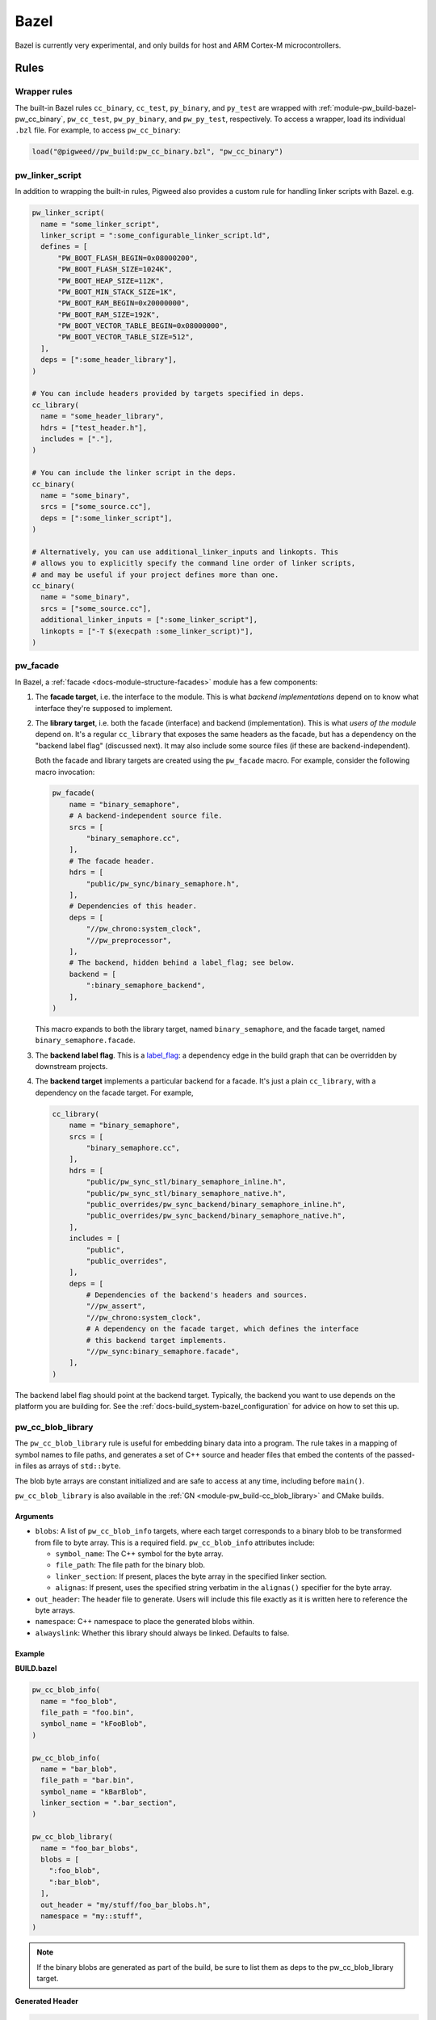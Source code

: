 .. _module-pw_build-bazel:

=====
Bazel
=====
.. pigweed-module-subpage::
   :name: pw_build

Bazel is currently very experimental, and only builds for host and ARM Cortex-M
microcontrollers.

.. _module-pw_build-bazel-wrapper-rules:

-----
Rules
-----

Wrapper rules
=============
The built-in Bazel rules ``cc_binary``, ``cc_test``, ``py_binary``, and
``py_test`` are wrapped with :ref:`module-pw_build-bazel-pw_cc_binary`,
``pw_cc_test``, ``pw_py_binary``, and ``pw_py_test``, respectively.
To access a wrapper, load its individual ``.bzl`` file. For example, to
access ``pw_cc_binary``:

.. code-block:: python

   load("@pigweed//pw_build:pw_cc_binary.bzl", "pw_cc_binary")

.. _module-pw_build-bazel-pw_linker_script:

pw_linker_script
================
In addition to wrapping the built-in rules, Pigweed also provides a custom
rule for handling linker scripts with Bazel. e.g.

.. code-block:: python

   pw_linker_script(
     name = "some_linker_script",
     linker_script = ":some_configurable_linker_script.ld",
     defines = [
         "PW_BOOT_FLASH_BEGIN=0x08000200",
         "PW_BOOT_FLASH_SIZE=1024K",
         "PW_BOOT_HEAP_SIZE=112K",
         "PW_BOOT_MIN_STACK_SIZE=1K",
         "PW_BOOT_RAM_BEGIN=0x20000000",
         "PW_BOOT_RAM_SIZE=192K",
         "PW_BOOT_VECTOR_TABLE_BEGIN=0x08000000",
         "PW_BOOT_VECTOR_TABLE_SIZE=512",
     ],
     deps = [":some_header_library"],
   )

   # You can include headers provided by targets specified in deps.
   cc_library(
     name = "some_header_library",
     hdrs = ["test_header.h"],
     includes = ["."],
   )

   # You can include the linker script in the deps.
   cc_binary(
     name = "some_binary",
     srcs = ["some_source.cc"],
     deps = [":some_linker_script"],
   )

   # Alternatively, you can use additional_linker_inputs and linkopts. This
   # allows you to explicitly specify the command line order of linker scripts,
   # and may be useful if your project defines more than one.
   cc_binary(
     name = "some_binary",
     srcs = ["some_source.cc"],
     additional_linker_inputs = [":some_linker_script"],
     linkopts = ["-T $(execpath :some_linker_script)"],
   )

.. _module-pw_build-bazel-pw_facade:

pw_facade
=========
In Bazel, a :ref:`facade <docs-module-structure-facades>` module has a few
components:

#. The **facade target**, i.e. the interface to the module. This is what
   *backend implementations* depend on to know what interface they're supposed
   to implement.

#. The **library target**, i.e. both the facade (interface) and backend
   (implementation). This is what *users of the module* depend on. It's a
   regular ``cc_library`` that exposes the same headers as the facade, but
   has a dependency on the "backend label flag" (discussed next). It may also
   include some source files (if these are backend-independent).

   Both the facade and library targets are created using the
   ``pw_facade`` macro. For example, consider the following
   macro invocation:

   .. code-block:: python

      pw_facade(
          name = "binary_semaphore",
          # A backend-independent source file.
          srcs = [
              "binary_semaphore.cc",
          ],
          # The facade header.
          hdrs = [
              "public/pw_sync/binary_semaphore.h",
          ],
          # Dependencies of this header.
          deps = [
              "//pw_chrono:system_clock",
              "//pw_preprocessor",
          ],
          # The backend, hidden behind a label_flag; see below.
          backend = [
              ":binary_semaphore_backend",
          ],
      )

   This macro expands to both the library target, named ``binary_semaphore``,
   and the facade target, named ``binary_semaphore.facade``.

#. The **backend label flag**. This is a `label_flag
   <https://bazel.build/extending/config#label-typed-build-settings>`_: a
   dependency edge in the build graph that can be overridden by downstream projects.

#. The **backend target** implements a particular backend for a facade. It's
   just a plain ``cc_library``, with a dependency on the facade target. For example,

   .. code-block:: python

      cc_library(
          name = "binary_semaphore",
          srcs = [
              "binary_semaphore.cc",
          ],
          hdrs = [
              "public/pw_sync_stl/binary_semaphore_inline.h",
              "public/pw_sync_stl/binary_semaphore_native.h",
              "public_overrides/pw_sync_backend/binary_semaphore_inline.h",
              "public_overrides/pw_sync_backend/binary_semaphore_native.h",
          ],
          includes = [
              "public",
              "public_overrides",
          ],
          deps = [
              # Dependencies of the backend's headers and sources.
              "//pw_assert",
              "//pw_chrono:system_clock",
              # A dependency on the facade target, which defines the interface
              # this backend target implements.
              "//pw_sync:binary_semaphore.facade",
          ],
      )

The backend label flag should point at the backend target. Typically, the
backend you want to use depends on the platform you are building for. See the
:ref:`docs-build_system-bazel_configuration` for advice on how to set this up.

pw_cc_blob_library
==================
The ``pw_cc_blob_library`` rule is useful for embedding binary data into a
program. The rule takes in a mapping of symbol names to file paths, and
generates a set of C++ source and header files that embed the contents of the
passed-in files as arrays of ``std::byte``.

The blob byte arrays are constant initialized and are safe to access at any
time, including before ``main()``.

``pw_cc_blob_library`` is also available in the :ref:`GN <module-pw_build-cc_blob_library>`
and CMake builds.

Arguments
---------
* ``blobs``: A list of ``pw_cc_blob_info`` targets, where each target
  corresponds to a binary blob to be transformed from file to byte array. This
  is a required field. ``pw_cc_blob_info`` attributes include:

  * ``symbol_name``: The C++ symbol for the byte array.
  * ``file_path``: The file path for the binary blob.
  * ``linker_section``: If present, places the byte array in the specified
    linker section.
  * ``alignas``: If present, uses the specified string verbatim in
    the ``alignas()`` specifier for the byte array.

* ``out_header``: The header file to generate. Users will include this file
  exactly as it is written here to reference the byte arrays.
* ``namespace``: C++ namespace to place the generated blobs within.
* ``alwayslink``: Whether this library should always be linked. Defaults to false.

Example
-------
**BUILD.bazel**

.. code-block:: python

   pw_cc_blob_info(
     name = "foo_blob",
     file_path = "foo.bin",
     symbol_name = "kFooBlob",
   )

   pw_cc_blob_info(
     name = "bar_blob",
     file_path = "bar.bin",
     symbol_name = "kBarBlob",
     linker_section = ".bar_section",
   )

   pw_cc_blob_library(
     name = "foo_bar_blobs",
     blobs = [
       ":foo_blob",
       ":bar_blob",
     ],
     out_header = "my/stuff/foo_bar_blobs.h",
     namespace = "my::stuff",
   )

.. note:: If the binary blobs are generated as part of the build, be sure to
          list them as deps to the pw_cc_blob_library target.

**Generated Header**

.. code-block::

   #pragma once

   #include <array>
   #include <cstddef>

   namespace my::stuff {

   extern const std::array<std::byte, 100> kFooBlob;

   extern const std::array<std::byte, 50> kBarBlob;

   }  // namespace my::stuff

**Generated Source**

.. code-block::

   #include "my/stuff/foo_bar_blobs.h"

   #include <array>
   #include <cstddef>

   #include "pw_preprocessor/compiler.h"

   namespace my::stuff {

   const std::array<std::byte, 100> kFooBlob = { ... };

   PW_PLACE_IN_SECTION(".bar_section")
   const std::array<std::byte, 50> kBarBlob = { ... };

   }  // namespace my::stuff

.. _module-pw_build-bazel-pw_cc_binary:

pw_cc_binary
============
.. _cc_binary: https://bazel.build/reference/be/c-cpp#cc_binary

``pw_cc_binary`` is a wrapper of `cc_binary`_. It's implemented at
:cs:`pw_build/pw_cc_binary.bzl`. Usage of this wrapper is optional;
downstream Pigweed projects can instead use ``cc_binary`` if preferred.

Basic usage:

.. code-block:: python

   load("@pigweed//pw_build:pw_cc_binary.bzl", "pw_cc_binary")

   pw_cc_binary(
       name = "…",
       srcs = ["…"],
       deps = [
           "…",
       ],
   )

Pros of using ``pw_cc_binary``:

* It simplifies :ref:`link-time dependency
  <docs-build_system-bazel_link-extra-lib>`. Projects using ``cc_binary``
  must set up (and document) link-time dependency themselves.

Cons of using ``pw_cc_binary``:

.. _magical: https://en.wikipedia.org/wiki/Magic_(programming)

* It makes the configuration of :ref:`module-pw_log` and
  :ref:`module-pw_assert` a bit more `magical`_.

.. _module-pw_build-bazel-pw_cc_binary_with_map:

pw_cc_binary_with_map
=====================
The ``pw_cc_binary_with_map`` rule can be used to build a binary like
``cc_binary`` does but also generate a .map file from the linking step.

.. code-block:: python

   pw_cc_binary_with_map(
     name = "test",
     srcs = ["empty_main.cc"],
   )

This should result in a ``test.map`` file generated next to the ``test`` binary.

Note that it's only partially compatible with the ``cc_binary`` interface and
certain things are not implemented like make variable substitution.

.. _module-pw_build-bazel-pw_elf_to_bin:

pw_elf_to_bin
=============
The ``pw_elf_to_bin`` rule takes in a binary executable target and produces a
file using the ``-Obinary`` option to ``objcopy``. This is only suitable for use
with binaries where all the segments are non-overlapping. A common use case for
this type of file is booting directly on hardware with no bootloader.

.. code-block:: python

   load("@pigweed//pw_build:binary_tools.bzl", "pw_elf_to_bin")

   pw_elf_to_bin(
     name = "bin",
     elf_input = ":main",
     bin_out = "main.bin",
   )

.. _module-pw_build-bazel-pw_elf_to_dump:

pw_elf_to_dump
==============
The ``pw_elf_to_dump`` rule takes in a binary executable target and produces a
text file containing the output of the toolchain's ``objdump -xd`` command. This
contains the full binary layout, symbol table and disassembly which is often
useful when debugging embedded firmware.

.. code-block:: python

   load("@pigweed//pw_build:binary_tools.bzl", "pw_elf_to_dump")

   pw_elf_to_dump(
     name = "dump",
     elf_input = ":main",
     dump_out = "main.dump",
   )

pw_copy_and_patch_file
======================
Provides the ability to patch a file as part of the build.

The source file will not be patched in place, but instead copied before
patching. The output of this target will be the patched file.

Arguments
---------
- ``name``: The name of the target.

- ``source``: The source file to be patched.

- ``out``: The output file containing the patched contents.

- ``patch_file``: The patch file.

Example
-------
To apply the patch `changes.patch` to the file `data/file.txt` which is located
in the bazel dependency `@external-sdk//`.

.. code-block::

   pw_copy_and_patch_file(
       name = "apply_patch",
       src = "@external-sdk//data/file.txt",
       out = "data/patched_file.txt",
       patch_file = "changes.patch",
   )

pw_py_importable_runfile
========================
An importable ``py_library`` that makes loading runfiles easier.

When using Bazel runfiles from Python,
`Rlocation() <https://rules-python.readthedocs.io/en/latest/api/py/runfiles/runfiles.runfiles.html#runfiles.runfiles.Runfiles.Rlocation>`__
takes two arguments:

1. The ``path`` of the runfiles. This is the apparent repo name joined with
   the path within that repo.
2. The ``source_repo`` to evaluate ``path`` from. This is related to how
   apparent repo names and canonical repo names are handled by Bazel.

Unfortunately, it's easy to get these arguments wrong.

This generated Python library short-circuits this problem by letting Bazel
generate the correct arguments to ``Rlocation()`` so users don't even have
to think about what to pass.

For example:

.. code-block:: python

   # In @bloaty//:BUILD.bazel, or wherever is convenient:
   pw_py_importable_runfile(
       name = "bloaty_runfiles",
       src = "//:bin/bloaty",
       executable = True,
       import_location = "bloaty.bloaty_binary",
       visibility = ["//visibility:public"],
   )

   # Using the pw_py_importable_runfile from a py_binary in a
   # BUILD.bazel file:
   py_binary(
       name = "my_binary",
       srcs = ["my_binary.py"],
       main = "my_binary.py",
       deps = ["@bloaty//:bloaty_runfiles"],
   )

   # In my_binary.py:
   import bloaty.bloaty_binary
   from python.runfiles import runfiles  # type: ignore

   r = runfiles.Create()
   bloaty_path = r.Rlocation(*bloaty.bloaty_binary.RLOCATION)

.. note::

   Because this exposes runfiles as importable Python modules,
   the import paths of the generated libraries may collide with existing
   Python libraries. When this occurs, you need to
   :ref:`docs-style-python-extend-generated-import-paths`.

Attrs
-----

.. list-table::
   :header-rows: 1

   * - Name
     - Description
   * - import_location
     - The final Python import path of the generated module. By default, this is ``path.to.package.label_name``.
   * - target
     - The file this library exposes as runfiles.
   * - executable
     - Whether or not the source file is executable.
   * - \*\*kwargs
     - Common attributes to forward both underlying targets.

Platform compatibility rules
============================
Macros and rules related to platform compatibility are provided in
``//pw_build:compatibility.bzl``.

.. _module-pw_build-bazel-boolean_constraint_value:

boolean_constraint_value
------------------------
This macro is syntactic sugar for declaring a `constraint setting
<https://bazel.build/reference/be/platforms-and-toolchains#constraint_setting>`__
with just two possible `constraint values
<https://bazel.build/reference/be/platforms-and-toolchains#constraint_value>`__.
The only exposed target is the ``constraint_value`` corresponding to ``True``;
the default value of the setting is ``False``.

This macro is meant to simplify declaring
:ref:`docs-bazel-compatibility-module-specific`.

host_backend_alias
------------------
An alias that resolves to the backend for host platforms. This is useful when
declaring a facade that provides a default backend for host platform use.


----------------
Starlark helpers
----------------

Platform-based flag merging
===========================
Macros that help with using platform-based flags are in
``//pw_build:merge_flags.bzl``. These are useful, for example, when you wish to
:ref:`docs-bazel-compatibility-facade-backend-dict`.


glob_dirs
=========
A starlark helper for performing ``glob()`` operations strictly on directories.

.. py:function:: glob_dirs(include: List[str], exclude: List[str] = [], allow_empty: bool = True) -> List[str]

   Matches the provided glob pattern to identify a list of directories.

   This helper follows the same semantics as Bazel's native ``glob()`` function,
   but only matches directories.

   Args:
     include: A list of wildcard patterns to match against.
     exclude: A list of wildcard patterns to exclude.
     allow_empty: Whether or not to permit an empty list of matches.

   Returns:
     List of directory paths that match the specified constraints.

match_dir
=========
A starlark helper for using a wildcard pattern to match a single directory

.. py:function:: match_dir(include: List[str], exclude: List[str] = [], allow_empty: bool = True) -> Optional[str]

   Identifies a single directory using a wildcard pattern.

   This helper follows the same semantics as Bazel's native ``glob()`` function,
   but only matches a single directory. If more than one match is found, this
   will fail.

   Args:
     include: A list of wildcard patterns to match against.
     exclude: A list of wildcard patterns to exclude.
     allow_empty: Whether or not to permit returning ``None``.

   Returns:
     Path to a single directory that matches the specified constraints, or
     ``None`` if no match is found and ``allow_empty`` is ``True``.

-------------
Build targets
-------------

.. _module-pw_build-bazel-empty_cc_library:

empty_cc_library
================
This empty library is used as a placeholder for label flags that need to point
to a library of some kind, but don't actually need the dependency to amount to
anything.

default_link_extra_lib
======================
This library groups together all libraries commonly required at link time by
Pigweed modules. See :ref:`docs-build_system-bazel_link-extra-lib` for more
details.

unspecified_backend
===================
A special target used instead of a cc_library as the default condition in
backend multiplexer select statements to signal that a facade is in an
unconfigured state. This produces better error messages than e.g. using an
invalid label.

------------------------
Toolchains and platforms
------------------------
Pigweed provides clang-based host toolchains for Linux and Mac Arm gcc
toolchain. The clang-based Linux and Arm gcc toolchains are entirely hermetic.
We don't currently provide a host toolchain for Windows.
